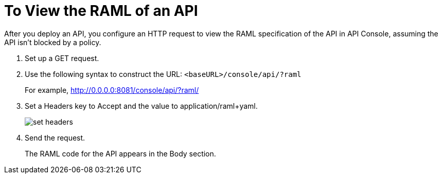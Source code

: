 = To View the RAML of an API

After you deploy an API, you configure an HTTP request to view the RAML specification of the API in API Console, assuming the API isn't blocked by a policy. 

. Set up a GET request.

. Use the following syntax to construct the URL: `<baseURL>/console/api/?raml` 
+
For example, http://0.0.0.0:8081/console/api/?raml/
+
. Set a Headers key to Accept and the value to application/raml+yaml.
+
image::apikit-console5.png[set headers] 
+
. Send the request.
+
The RAML code for the API appears in the Body section.

// image::apikit-using-adf02.png[RAML in body]